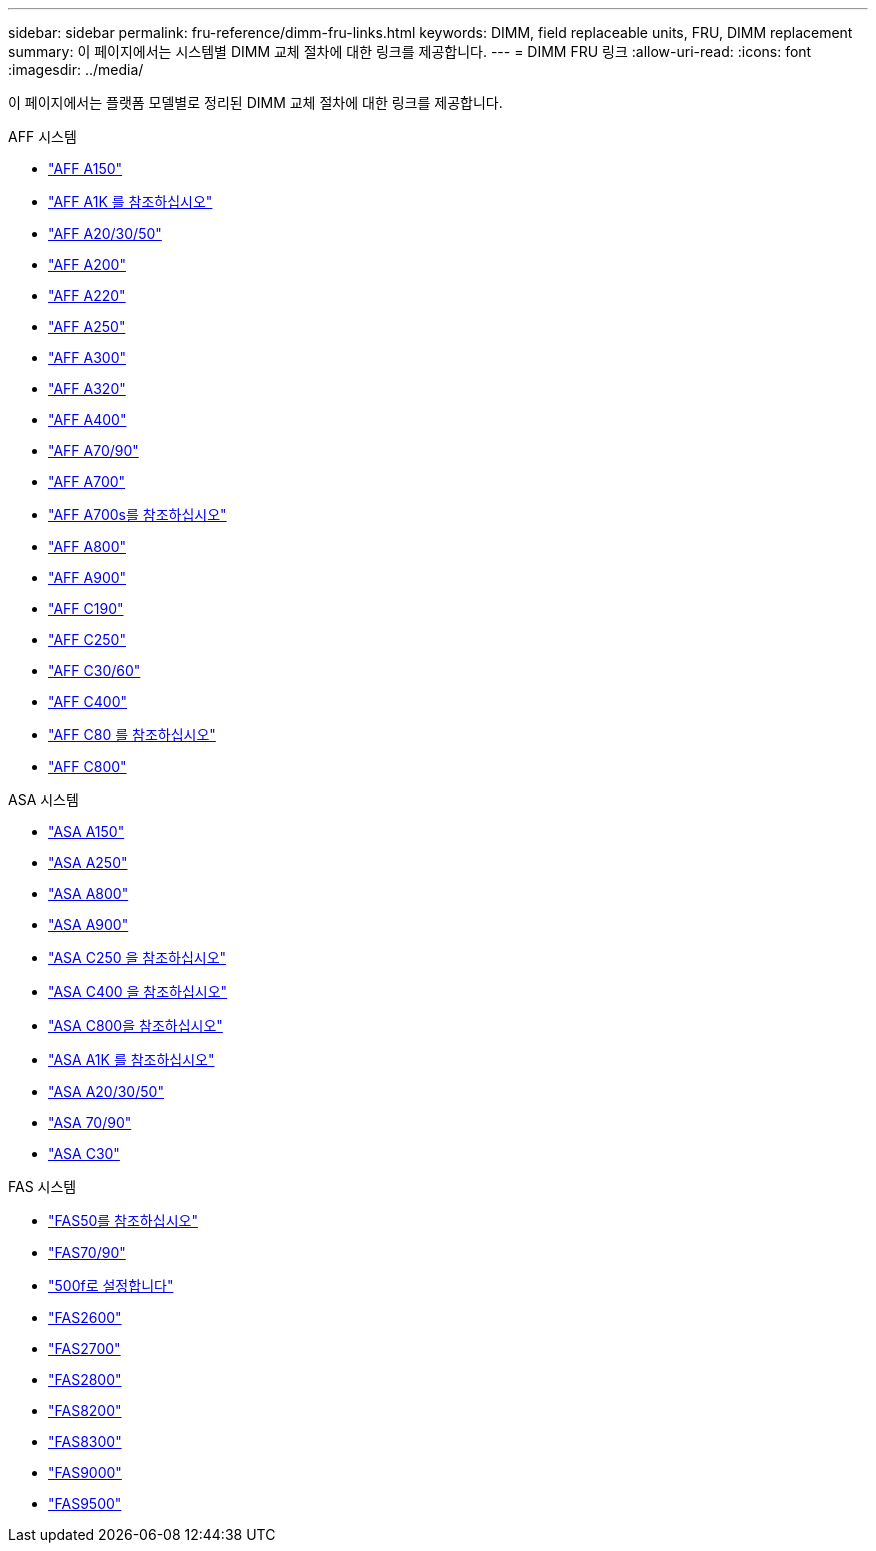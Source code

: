 ---
sidebar: sidebar 
permalink: fru-reference/dimm-fru-links.html 
keywords: DIMM, field replaceable units, FRU, DIMM replacement 
summary: 이 페이지에서는 시스템별 DIMM 교체 절차에 대한 링크를 제공합니다. 
---
= DIMM FRU 링크
:allow-uri-read: 
:icons: font
:imagesdir: ../media/


[role="lead"]
이 페이지에서는 플랫폼 모델별로 정리된 DIMM 교체 절차에 대한 링크를 제공합니다.

[role="tabbed-block"]
====
.AFF 시스템
--
* link:../a150/dimm-replace.html["AFF A150"^]
* link:../a1k/dimm-replace.html["AFF A1K 를 참조하십시오"^]
* link:../a20-30-50/dimm-replace.html["AFF A20/30/50"^]
* link:../a200/dimm-replace.html["AFF A200"^]
* link:../a220/dimm-replace.html["AFF A220"^]
* link:../a250/dimm-replace.html["AFF A250"^]
* link:../a300/dimm-replace.html["AFF A300"^]
* link:../a320/dimm-replace.html["AFF A320"^]
* link:../a400/dimm-replace.html["AFF A400"^]
* link:../a70-90/dimm-replace.html["AFF A70/90"^]
* link:../a700/dimm-replace.html["AFF A700"^]
* link:../a700s/dimm-replace.html["AFF A700s를 참조하십시오"^]
* link:../a800/dimm-replace.html["AFF A800"^]
* link:../a900/dimm_replace.html["AFF A900"^]
* link:../c190/dimm-replace.html["AFF C190"^]
* link:../c250/dimm-replace.html["AFF C250"^]
* link:../c30-60/dimm-replace.html["AFF C30/60"^]
* link:../c400/dimm-replace.html["AFF C400"^]
* link:../c80/dimm-replace.html["AFF C80 를 참조하십시오"^]
* link:../c800/dimm-replace.html["AFF C800"^]


--
.ASA 시스템
* link:../asa150/dimm-replace.html["ASA A150"^]
* link:../asa250/dimm-replace.html["ASA A250"^]
* link:../asa800/dimm-replace.html["ASA A800"^]
* link:../asa900/dimm_replace.html["ASA A900"^]
* link:../asa-c250/dimm-replace.html["ASA C250 을 참조하십시오"^]
* link:../asa-c400/dimm-replace.html["ASA C400 을 참조하십시오"^]
* link:../asa-c800/dimm-replace.html["ASA C800을 참조하십시오"^]
* link:../asa-r2-a1k/dimm-replace.html["ASA A1K 를 참조하십시오"^]
* link:../asa-r2-a20-30-50/dimm-replace.html["ASA A20/30/50"^]
* link:../asa-r2-70-90/dimm-replace.html["ASA 70/90"^]
* link:../asa-r2-c30/dimm-replace.html["ASA C30"^]


.FAS 시스템
--
* link:../fas50/dimm-replace.html["FAS50를 참조하십시오"^]
* link:../fas-70-90/dimm-replace.html["FAS70/90"^]
* link:../fas500f/dimm-replace.html["500f로 설정합니다"^]
* link:../fas2600/dimm-replace.html["FAS2600"^]
* link:../fas2700/dimm-replace.html["FAS2700"^]
* link:../fas2800/dimm-replace.html["FAS2800"^]
* link:../fas8200/dimm-replace.html["FAS8200"^]
* link:../fas8300/dimm-replace.html["FAS8300"^]
* link:../fas9000/dimm-replace.html["FAS9000"^]
* link:../fas9500/dimm_replace.html["FAS9500"^]


--
====